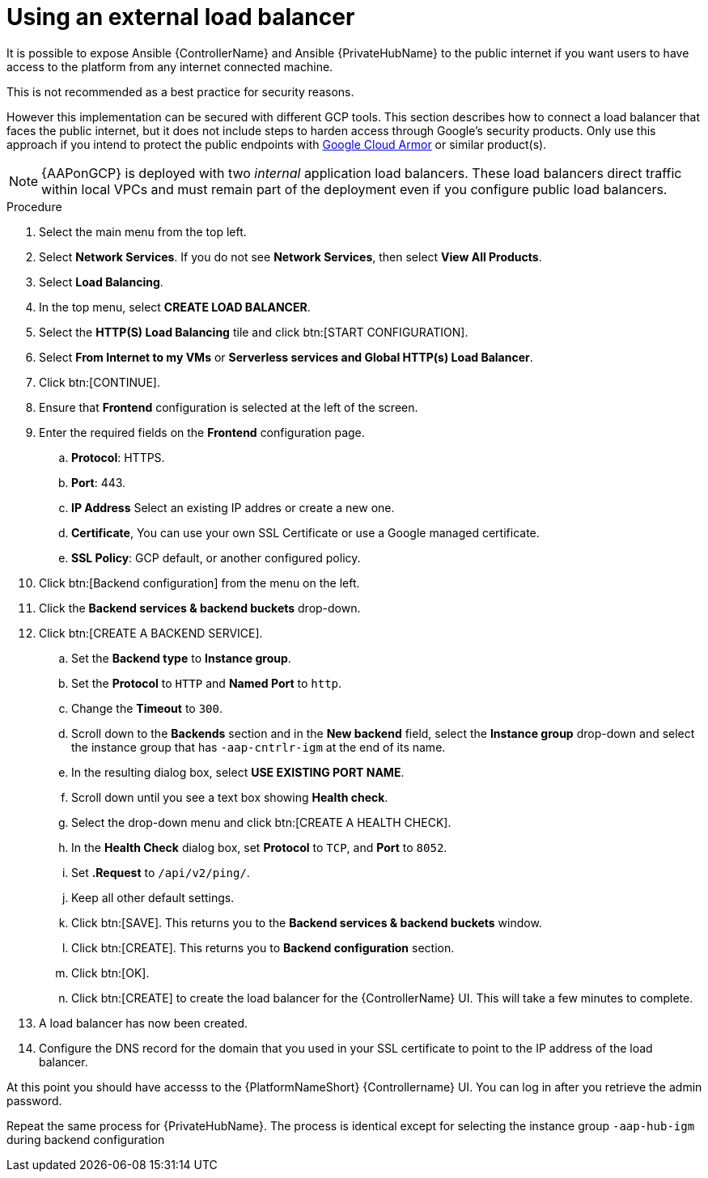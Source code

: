 [id="ref-aap-gcp-external-load-balancer"]

= Using an external load balancer

It is possible to expose Ansible {ControllerName} and Ansible {PrivateHubName} to the public internet if you want users to have access to the platform from any internet connected machine. 

This is not recommended as a best practice for security reasons. 

However this implementation can be secured with different GCP tools. 
This section describes how to connect a load balancer that faces the public internet, but it does not include steps to harden access through Google’s security products. 
Only use this approach if you intend to protect the public endpoints with link:https://cloud.google.com/armor/[Google Cloud Armor] or similar product(s).

[NOTE]
====
{AAPonGCP} is deployed with two _internal_ application load balancers. 
These load balancers direct traffic within local VPCs and must remain part of the deployment even if you configure public load balancers.
====


.Procedure
. Select the main menu from the top left.
. Select *Network Services*. 
If you do not see *Network Services*, then select *View All Products*.
. Select *Load Balancing*. 
. In the top menu, select *CREATE LOAD BALANCER*.
. Select the *HTTP(S) Load Balancing* tile and click btn:[START CONFIGURATION].
. Select *From Internet to my VMs* or *Serverless services and Global HTTP(s) Load Balancer*.
. Click btn:[CONTINUE].
. Ensure that *Frontend* configuration is selected at the left of the screen.
. Enter the required fields on the *Frontend* configuration page.
.. *Protocol*: HTTPS.
.. *Port*: 443.
.. *IP Address* Select an existing IP addres or create a new one.
.. *Certificate*, You can use your own SSL Certificate or use a Google managed certificate.
.. *SSL Policy*: GCP default, or another configured policy.
. Click btn:[Backend configuration] from the menu on the left.
. Click the *Backend services & backend buckets* drop-down.
. Click btn:[CREATE A BACKEND SERVICE].
.. Set the *Backend type* to *Instance group*.
.. Set the *Protocol* to `HTTP` and *Named Port* to `http`.
.. Change the *Timeout* to `300`.
.. Scroll down to the *Backends* section and in the *New backend* field, select the *Instance group* drop-down and select the instance group that has `-aap-cntrlr-igm` at the end of its name.  
.. In the resulting dialog box, select *USE EXISTING PORT NAME*.
.. Scroll down until you see a text box showing *Health check*. 
.. Select the drop-down menu and click btn:[CREATE A HEALTH CHECK]. 
.. In the *Health Check* dialog box, set *Protocol* to `TCP`, and *Port* to `8052`.
.. Set *.Request* to `/api/v2/ping/`.
.. Keep all other default settings. 
.. Click btn:[SAVE].
This returns you to the *Backend services & backend buckets* window.
.. Click btn:[CREATE].
This returns you to *Backend configuration* section.
.. Click btn:[OK].
.. Click btn:[CREATE] to create the load balancer for the {ControllerName} UI.  
This will take a few minutes to complete. 
. A load balancer has now been created. 
. Configure the DNS record for the domain that you used in your SSL certificate to point to the IP address of the load balancer.  

At this point you should have accesss to the {PlatformNameShort} {Controllername} UI.  
You can log in after you retrieve the admin password.

Repeat the same process for {PrivateHubName}.
The process is identical except for selecting the instance group `-aap-hub-igm` during backend configuration
